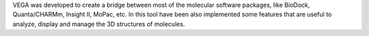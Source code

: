 .. title: VEGA
.. slug: vega
.. date: 2013-03-04
.. tags: Molecular Dynamics, Quantum Mechanics, 3D Viewer, Gpl Compatible, C
.. link: http://www.ddl.unimi.it/vega/index2.htm
.. category: Open Source
.. type: text open_source
.. comments: VEGA ZZ currently only available for windows

VEGA was developed to create a bridge between most of the molecular software packages, like BioDock, Quanta/CHARMm, Insight II, MoPac, etc. In this tool have been also implemented some features that are useful to analyze, display and manage the 3D structures of molecules.
